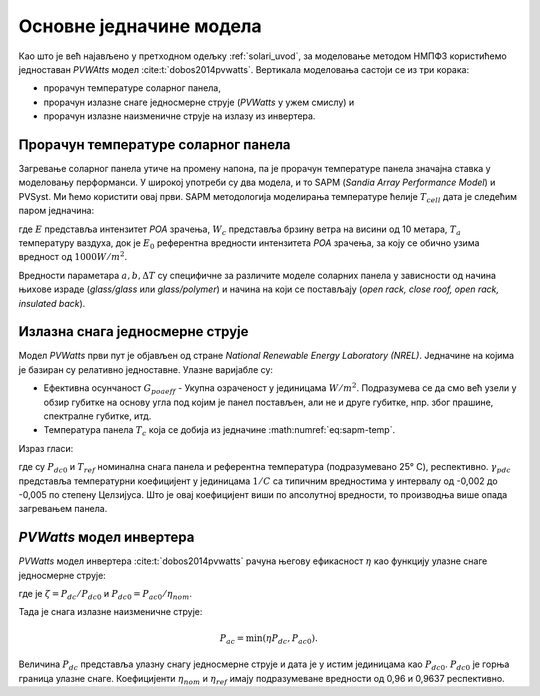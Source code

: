 .. _pvwatts:

Основне једначине модела
==========================

Као што је већ најављено у претходном одељку :ref:`solari_uvod`, за моделовање методом НМПФЗ користићемо једноставан *PVWAtts* модел :cite:t:`dobos2014pvwatts`. Вертикала моделовања састоји се из три корака:

- прорачун температуре соларног панела,
- прорачун излазне снаге једносмерне струје (*PVWatts* у ужем смислу) и
- прорачун излазне наизменичне струје на излазу из инвертера.


Прорачун температуре соларног панела 
----------------------------------------

Загревање соларног панела утиче на промену напона, па је прорачун температуре панела значајна ставка у моделовању перформанси. У широкој употреби су два модела, и то SAPM (*Sandia Array Performance Model*) и PVSyst. Ми ћемо користити овај први. SAPM методологија моделирања температуре ћелије :math:`T_{cell}` дата је следећим паром једначина: 

.. math::
    :label: eq:sapm-temp

    T_m = E \cdot e^{a + b W_s} + T_a \\
    T_{cell} = T_m + \frac{E}{E_0} \Delta T,

где :math:`E` представља интензитет *POA* зрачења, :math:`W_c` представља брзину ветра на висини од 10 метара, :math:`T_a` температуру ваздуха, док је :math:`E_0` референтна вредности интензитета *POA* зрачења, за коју се обично узима вредност од :math:`1000 W/m^2`. 

Вредности параметара :math:`a,b,\Delta T` су специфичне за различите моделе соларних панела у зависности од начина њихове израде (*glass/glass* или *glass/polymer*) и начина на који се постављају (*open rack, close roof, open rack, insulated back*).  


Излазна снага једносмерне струје
-----------------------------------

Модел *PVWatts* први пут је објављен од стране *National Renewable Energy Laboratory (NREL)*. Једначине на којима је базиран су релативно једноставне. Улазне варијабле су:

- Ефективна осунчаност :math:`G_{poaeff}` - Укупна озраченост у јединицама :math:`W/m^2`. Подразумева се да смо већ узели у обзир губитке на основу угла под којим је панел постављен, али не и друге губитке, нпр. због прашине, спектралне губитке, итд.

- Температура панела :math:`T_c` која се добија из једначине :math:numref:`eq:sapm-temp`.

Израз гласи:

.. math:: 
    :label: eq:pvwatts

    P_{dc} = \frac{G_{poa eff}} {1000} P_{dc0} ( 1 + \gamma_{pdc} (T_{cell} - T_{ref})),

где су :math:`P_{dc0}` и :math:`T_{ref}` номинална снага панела и референтна температура (подразумевано 25° C), респективно. :math:`\gamma_{pdc}` представља температурни коефицијент у јединицама :math:`1/C` са типичним вредностима у интервалу од -0,002 до -0,005 по степену Целзијуса. Што је овај коефицијент виши по апсолутној вредности, то производња више опада загревањем панела. 

*PVWatts* модел инвертера
----------------------------

*PVWatts* модел инвертера :cite:t:`dobos2014pvwatts` рачуна његову ефикасност :math:`\eta` као функцију улазне снаге једносмерне струје:

.. math::
    :label: eq:pvwatts-inverter

    \eta = \frac{\eta_{nom}}{\eta_{ref}} (-0,0162\zeta - \frac{0,0059} {\zeta} + 0,9858),

где је :math:`\zeta=P_{dc}/P_{dc0}` и :math:`P_{dc0}=P_{ac0}/\eta_{nom}`.

Тада је снага излазне наизменичне струје:

.. math::

    P_{ac} = \min(\eta P_{dc}, P_{ac0}).

Величина :math:`P_{dc}` представља улазну снагу једносмерне струје и дата је у истим јединицама као :math:`P_{dc0}`. :math:`P_{dc0}` је горња граница улазне снаге. Коефицијенти :math:`\eta_{nom}` и :math:`\eta_{ref}` имају подразумеване вредности од 0,96 и 0,9637 респективно. 
